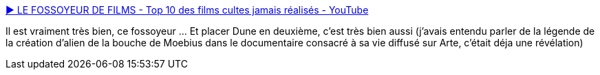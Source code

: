 :jbake-type: post
:jbake-status: published
:jbake-title: ▶ LE FOSSOYEUR DE FILMS - Top 10 des films cultes jamais réalisés - YouTube
:jbake-tags: cinéma,art,échec,_mois_oct.,_année_2013
:jbake-date: 2013-10-07
:jbake-depth: ../
:jbake-uri: shaarli/1381137214000.adoc
:jbake-source: https://nicolas-delsaux.hd.free.fr/Shaarli?searchterm=https%3A%2F%2Fwww.youtube.com%2Fwatch%3Fv%3Dq9IiBMWCJFY&searchtags=cin%C3%A9ma+art+%C3%A9chec+_mois_oct.+_ann%C3%A9e_2013
:jbake-style: shaarli

https://www.youtube.com/watch?v=q9IiBMWCJFY[▶ LE FOSSOYEUR DE FILMS - Top 10 des films cultes jamais réalisés - YouTube]

Il est vraiment très bien, ce fossoyeur ... Et placer Dune en deuxième, c'est très bien aussi (j'avais entendu parler de la légende de la création d'alien de la bouche de Moebius dans le documentaire consacré à sa vie diffusé sur Arte, c'était déja une révélation)
